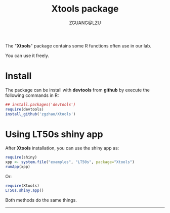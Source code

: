 #+TITLE: Xtools package
#+AUTHOR: ZGUANG@LZU
#+OPTIONS: toc:nil ^:{} html-style:nil html-scripts:nil
#+STARTUP: showall

The "*Xtools*" package contains some R functions often use in our lab.

You can use it freely.

* Install
The package can be install with *devtools* from *github* by execute the following commands in R:
#+BEGIN_SRC R :exports code :tangle no :eval never :ravel eval=FALSE
  ## install.packages('devtools')
  require(devtools)
  install_github('zgzhao/Xtools')
#+END_SRC

* Using LT50s shiny app
After *Xtools* installation, you can use the shiny app as:
#+BEGIN_SRC R :exports code :tangle no :eval never :ravel eval=FALSE
  require(shiny)
  xpp <- system.file("examples", "LT50s", package="Xtools")
  runApp(xpp)
#+END_SRC

Or:
#+BEGIN_SRC R :exports code :tangle no :eval never :ravel eval=FALSE
  require(Xtools)
  LT50s.shiny.app()
#+END_SRC

Both methods do the same things.

--------------------
